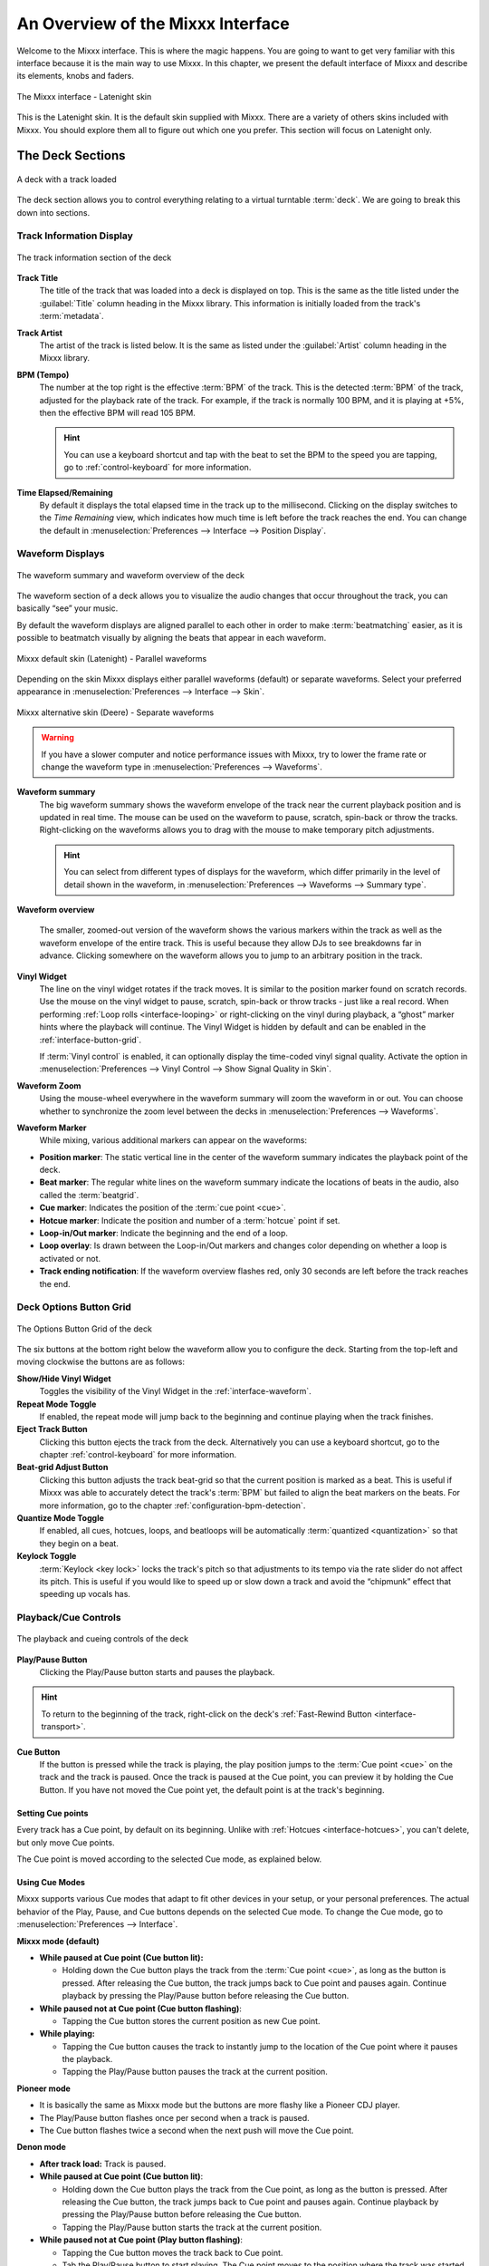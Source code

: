 .. _interface-overview:

An Overview of the Mixxx Interface
**********************************

Welcome to the Mixxx interface. This is where the magic happens.
You are going to want to get very familiar with this interface because it is
the main way to use Mixxx. In this chapter, we present the default interface of
Mixxx and describe its elements, knobs and faders.

.. figure:: ../_static/Mixxx-200-Latenight.png
   :align: center
   :width: 100%
   :figwidth: 100%
   :alt: The Mixxx interface - Latenight skin
   :figclass: pretty-figures

   The Mixxx interface - Latenight skin

This is the Latenight skin. It is the default skin supplied with Mixxx. There
are a variety of others skins included with Mixxx. You should explore them all
to figure out which one you prefer. This section will focus on Latenight only.

.. _interface-decks:

The Deck Sections
=================

.. sectionauthor::
   RJ Ryan <rryan@mixxx.org>
   S.Brandt <s.brandt@mixxx.org>

.. figure:: ../_static/Mixxx-200-Latenight-Deck.png
   :align: center
   :width: 60%
   :figwidth: 100%
   :alt: A deck
   :figclass: pretty-figures

   A deck with a track loaded

The deck section allows you to control everything relating to a virtual
turntable :term:`deck`. We are going to break this down into sections.

.. _interface-track-info:

Track Information Display
-------------------------

.. figure:: ../_static/Mixxx-200-Latenight-Deck-Track-Info.png
   :align: center
   :width: 60%
   :figwidth: 100%
   :alt: The track information section of the deck
   :figclass: pretty-figures

   The track information section of the deck

.. versionadded:: 2.0
   Parse the title and the artist from the file name when the corresponding
   :term:`metadata` is missing.

**Track Title**
  The title of the track that was loaded into a deck is displayed on top. This
  is the same as the title listed under the :guilabel:`Title` column heading in
  the Mixxx library. This information is initially loaded from the track's
  :term:`metadata`.

**Track Artist**
  The artist of the track is listed below. It is the same as listed under the
  :guilabel:`Artist` column heading in the Mixxx library.

**BPM (Tempo)**
  The number at the top right is the effective :term:`BPM` of the track. This is
  the detected :term:`BPM` of the track, adjusted for the playback rate of the
  track. For example, if the track is normally 100 BPM, and it is playing at
  +5%, then the effective BPM will read 105 BPM.

  .. hint:: You can use a keyboard shortcut and tap with the beat to set the BPM
            to the speed you are tapping, go to :ref:`control-keyboard` for more
            information.

**Time Elapsed/Remaining**
  By default it displays the total elapsed time in the track up to the
  millisecond. Clicking on the display switches to the *Time Remaining* view,
  which indicates how much time is left before the track reaches the end.
  You can change the default in :menuselection:`Preferences --> Interface -->
  Position Display`.

.. _interface-waveform:

Waveform Displays
-----------------

.. sectionauthor::
   RJ Ryan <rryan@mixxx.org>
   S.Brandt <s.brandt@mixxx.org>

.. figure:: ../_static/Mixxx-200-Latenight-Deck-Waveform.png
   :align: center
   :width: 60%
   :figwidth: 100%
   :alt: The deck waveform summary and waveform overview
   :figclass: pretty-figures

   The waveform summary and waveform overview of the deck

The waveform section of a deck allows you to visualize the audio changes that
occur throughout the track, you can basically “see” your music.

By default the waveform displays are aligned parallel to each other in
order to make :term:`beatmatching` easier, as it is possible to beatmatch
visually by aligning the beats that appear in each waveform.

.. figure:: ../_static/Mixxx-200-Latenight-parallel-waveform.png
   :align: center
   :width: 100%
   :figwidth: 100%
   :alt: Mixxx default skin (Latenight) - Parallel waveforms
   :figclass: pretty-figures

   Mixxx default skin (Latenight) - Parallel waveforms

Depending on the skin Mixxx displays either parallel waveforms (default) or
separate waveforms. Select your preferred appearance in
:menuselection:`Preferences --> Interface --> Skin`.

.. figure:: ../_static/Mixxx-200-Deere-separate-waveform.png
   :align: center
   :width: 100%
   :figwidth: 100%
   :alt: Mixxx alternative skin (Deere) - Separate waveforms
   :figclass: pretty-figures

   Mixxx alternative skin (Deere) - Separate waveforms

.. warning :: If you have a slower computer and notice performance issues with
              Mixxx, try to lower the frame rate or change the waveform type in
              :menuselection:`Preferences --> Waveforms`.

**Waveform summary**
  The big waveform summary shows the waveform envelope of the track near the
  current playback position and is updated in real time. The mouse can be used
  on the waveform to pause, scratch, spin-back or throw the tracks.
  Right-clicking on the waveforms allows you to drag with the mouse to make
  temporary pitch adjustments.

  .. hint :: You can select from different types of displays for the waveform,
             which differ primarily in the level of detail shown in the
             waveform, in :menuselection:`Preferences --> Waveforms -->
             Summary type`.

**Waveform overview**

  .. versionadded:: 2.0

     Like with the Waveform summary, you can now select from different types
     of displays for the overview in :menuselection:`Preferences --> Waveforms
     --> Overview type`.

  The smaller, zoomed-out version of the waveform shows the various markers
  within the track as well as the waveform envelope of the entire track. This is
  useful because they allow DJs to see breakdowns far in advance. Clicking
  somewhere on the waveform allows you to jump to an arbitrary position in the
  track.

**Vinyl Widget**
  The line on the vinyl widget rotates if the track moves. It is similar to the
  position marker found on scratch records. Use the mouse on the vinyl widget to
  pause, scratch, spin-back or throw tracks - just like a real record.
  When performing :ref:`Loop rolls <interface-looping>` or right-clicking on the
  vinyl during playback, a “ghost” marker hints where the playback will continue.
  The Vinyl Widget is hidden by default and can be enabled in the
  :ref:`interface-button-grid`.

  If :term:`Vinyl control` is enabled, it can optionally display the time-coded
  vinyl signal quality. Activate the option in :menuselection:`Preferences -->
  Vinyl Control --> Show Signal Quality in Skin`.

**Waveform Zoom**
  Using the mouse-wheel everywhere in the waveform summary will zoom the
  waveform in or out. You can choose whether to synchronize the zoom level
  between the decks in :menuselection:`Preferences --> Waveforms`.

**Waveform Marker**
  While mixing, various additional markers can appear on the waveforms:

* **Position marker**: The static vertical line in the center of the waveform
  summary indicates the playback point of the deck.
* **Beat marker**: The regular white lines on the waveform summary indicate the
  locations of beats in the audio, also called the :term:`beatgrid`.
* **Cue marker**: Indicates the position of the :term:`cue point <cue>`.
* **Hotcue marker**: Indicate the position and number of a :term:`hotcue`
  point if set.
* **Loop-in/Out marker**: Indicate the beginning and the end of a loop.
* **Loop overlay**: Is drawn between the Loop-in/Out markers and changes color
  depending on whether a loop is activated or not.
* **Track ending notification**: If the waveform overview flashes red, only 30
  seconds are left before the track reaches the end.

.. _interface-button-grid:

Deck Options Button Grid
------------------------

.. sectionauthor::
   RJ Ryan <rryan@mixxx.org>
   S.Brandt <s.brandt@mixxx.org>

.. figure:: ../_static/Mixxx-200-Latenight-Deck-Button-Grid.png
   :align: center
   :width: 79px
   :figwidth: 100%
   :alt: The Options Button Grid of the deck
   :figclass: pretty-figures

   The Options Button Grid of the deck

The six buttons at the bottom right below the waveform allow you to configure
the deck. Starting from the top-left and moving clockwise the buttons are as
follows:

**Show/Hide Vinyl Widget**
  Toggles the visibility of the Vinyl Widget in the :ref:`interface-waveform`.

**Repeat Mode Toggle**
  If enabled, the repeat mode will jump back to the beginning and continue
  playing when the track finishes.

**Eject Track Button**
  Clicking this button ejects the track from the deck. Alternatively you can use
  a keyboard shortcut, go to the chapter :ref:`control-keyboard` for more
  information.

**Beat-grid Adjust Button**
  Clicking this button adjusts the track beat-grid so that the current position
  is marked as a beat. This is useful if Mixxx was able to accurately detect the
  track's :term:`BPM` but failed to align the beat markers on the beats. For
  more information, go to the chapter :ref:`configuration-bpm-detection`.

**Quantize Mode Toggle**
  If enabled, all cues, hotcues, loops, and beatloops will be automatically
  :term:`quantized <quantization>` so that they begin on a beat.

**Keylock Toggle**
  :term:`Keylock <key lock>` locks the track's pitch so that adjustments to its
  tempo via the rate slider do not affect its pitch. This is useful if you would
  like to speed up or slow down a track and avoid the “chipmunk” effect that
  speeding up vocals has.

.. _interface-playback:

Playback/Cue Controls
---------------------

.. figure:: ../_static/Mixxx-200-Latenight-Deck-Playback.png
  :align: center
  :width: 54px
  :figwidth: 100%
  :alt: The playback and cueing controls of the deck
  :figclass: pretty-figures

  The playback and cueing controls of the deck

.. _interface-play-pause:

**Play/Pause Button**
  Clicking the Play/Pause button starts and pauses the playback.

  .. seealso:: The actual behavior of the Play/Pause button depends on the
               selected :ref:`Cue mode <interface-cue-modes>`.

.. hint :: To return to the beginning of the track, right-click on the deck's
           :ref:`Fast-Rewind Button <interface-transport>`.

.. _interface-cue:

.. sectionauthor::
   Daniel Schürmann <daschuer@mixxx.org>
   S.Brandt <s.brandt@mixxx.org>

**Cue Button**
  If the button is pressed while the track is playing, the play position jumps to
  the :term:`Cue point <cue>` on the track and the track is paused. Once the track
  is paused at the Cue point, you can preview it by holding the Cue Button. If you
  have not moved the Cue point yet, the default point is at the track's beginning.

  .. seealso:: The actual behavior of the Cue button depends on the
               selected :ref:`Cue mode <interface-cue-modes>`.

Setting Cue points
^^^^^^^^^^^^^^^^^^

Every track has a Cue point, by default on its beginning. Unlike with
:ref:`Hotcues <interface-hotcues>`, you can't delete, but only move Cue points.

The Cue point is moved according to the selected Cue mode, as explained below.

.. _interface-cue-modes:

Using Cue Modes
^^^^^^^^^^^^^^^

.. versionadded:: 2.0
   The Mixxx/Pioneer/Denon/Numark Cue modes gives users now even more flexibility.

Mixxx supports various Cue modes that adapt to fit other devices in your
setup, or your personal preferences. The actual behavior of the Play, Pause, and
Cue buttons depends on the selected Cue mode. To change the Cue mode, go to
:menuselection:`Preferences --> Interface`.

**Mixxx mode (default)**

* **While paused at Cue point (Cue button lit):**

  * Holding down the Cue button plays the track from the :term:`Cue point <cue>`,
    as long as the button is pressed. After releasing the Cue button, the track
    jumps back to Cue point and pauses again. Continue playback by pressing the
    Play/Pause button before releasing the Cue button.

* **While paused not at Cue point (Cue button flashing)**:

  * Tapping the Cue button stores the current position as new Cue point.

* **While playing:**

  * Tapping the Cue button causes the track to instantly jump to the location of
    the Cue point where it pauses the playback.
  * Tapping the Play/Pause button pauses the track at the current position.

**Pioneer mode**

* It is basically the same as Mixxx mode but the buttons are more flashy like a
  Pioneer CDJ player.
* The Play/Pause button flashes once per second when a track is paused.
* The Cue button flashes twice a second when the next push will move the Cue point.

**Denon mode**

* **After track load:** Track is paused.
* **While paused at Cue point (Cue button lit)**:

  * Holding down the Cue button plays the track from the Cue point, as long as
    the button is pressed. After releasing the Cue button, the track jumps back
    to Cue point and pauses again. Continue playback by pressing the Play/Pause
    button before releasing the Cue button.
  * Tapping the Play/Pause button starts the track at the current position.

* **While paused not at Cue point (Play button flashing)**:

  * Tapping the Cue button moves the track back to Cue point.
  * Tab the Play/Pause button to start playing. The Cue point moves to the
    position where the track was started.

* **While playing**:

  * Tapping the Cue button causes the track to instantly jump to the location of
    the cue point where it pauses the playback.
  * Tapping the Play/Pause button pauses the track at the current position.

**Numark mode**

* It is basically the same as Denon mode but without a flashing Play/Pause
  button.
* This mode is useful if you want to implement a custom skin with 3-button decks,
  featuring a Cue button, a dedicated Pause button, and a Play/Stutter button.

.. hint:: Use the :ref:`interface-hotcues` to place more reference points on a
          track.

.. seealso:: You can also use keyboard shortcuts for Cueing. Go to
             :ref:`control-keyboard` for more information.

.. _interface-transport:

Transport Controls
------------------

.. sectionauthor::
   RJ Ryan <rryan@mixxx.org>
   S.Brandt <s.brandt@mixxx.org>

.. figure:: ../_static/Mixxx-200-Latenight-Deck-Transport.png
  :align: center
  :width: 55px
  :figwidth: 100%
  :alt: The transport controls of the deck
  :figclass: pretty-figures

  The transport controls of the deck

.. versionadded:: 2.0
  Right-click on the Reverse button activates Reverse Roll (Censor)

**Fast-Rewind button**
 As long as the button is pressed, the track will play in reverse with
 increased speed. Right-clicking on the button will seek the play position to
 the beginning of the track.

**Fast-Forward button**
 As long as the button is pressed, the track will play with increased speed.
 Right-clicking on the button will seek the play position to the end of the
 track.

**Reverse button**
 As the name suggests, this button plays a track backwards.
 Right-clicking on the button puts a track into reverse while being held,
 resumes the track and disables Slip mode when released. Useful to censor
 expletives on the fly, or simply as part of your mix.


.. _interface-vc-mode:

Vinyl Control Mode and Cueing controls
--------------------------------------

.. sectionauthor::
   S.Brandt <s.brandt@mixxx.org>

.. figure:: ../_static/Mixxx-111-Deere-Deck-Vinyl-Mode.png
   :align: center
   :width: 70%
   :figwidth: 100%
   :alt: The Vinyl Control Mode and Cueing controls of a deck
   :figclass: pretty-figures

   The Vinyl Control Mode and Cueing controls of a deck

The control above the waveforms relate to the :term:`vinyl control` feature in
Mixxx and is **hidden** in the default
:ref:`Mixxx user interface <interface-overview>`. Click the
:ref:`VINYL section expansion button <interface-expansion-buttons>` in the mixer
section, or use the specific :ref:`appendix-shortcuts` to show or hide the
section.

**Abs/Rel/Const button**

* **Absolute mode**: The track position equals needle position and speed.
* **Relative mode**: The track speed equals needle speed regardless of needle
  position.
* **Constant mode**: The track speed equals last known-steady speed regardless
  of needle input.

**Off/One/Hot button**

This button determines how :term:`cue points <cue>` are treated in vinyl
control relative mode:

* **Off**: Cue points are ignored.
* **One Cue**: If the needle is dropped after the cue point, the track will seek
  to that cue point.
* **Hot Cue**: The track will seek to nearest previous :term:`hotcue` point.

.. seealso :: For more information on how to use Vinyl control in your setup, go
              to the chapter :ref:`vinyl-control`.

.. _interface-rate:

Sync and Rate Controls
----------------------

.. sectionauthor::
   RJ Ryan <rryan@mixxx.org>
   S.Brandt <s.brandt@mixxx.org>

.. figure:: ../_static/Mixxx-200-Latenight-Deck-Rate-Control.png
   :align: right
   :width: 68px
   :figwidth: 100px
   :alt: The rate control section of the deck
   :figclass: pretty-figures

   Rate controls

The rate controls allow you to change the rate at which tracks are played. This
is very useful for :term:`beatmatching` two tracks together in a mix. You can
control rate changes also from your computer's keyboard, see the chapter
:ref:`control-keyboard` for more information.

**SYNC button**

* **Left-Click**: Changes the :term:`rate` of the track so that the :term:`BPM`
  and :term:`phase` of the track matches the other deck.
* **Right-Click**: Only changes the :term:`rate` of the track to match the other
  deck but does not adjust the :term:`phase`.

Decks and samplers now pick which sync target to sync to on the fly. Decks can't
sync to samplers and samplers can only sync to decks. The sync target for
samplers is:

* The first deck (in numerical order) that is playing a track with a detected
  beatgrid, and has a rate different than zero.
* The first deck (in numerical order) that has a track loaded with a detected
  beatgrid, no matter if it is playing or stopped.

So basically, if you sync a sampler and both deck 1 and deck 2 are playing a
track with a beatgrid then deck 1 will win since numerically it is first. The
sync targets for decks are chosen with the new master sync feature, see
:ref:`master-sync` for more information.

**Pitch/Rate slider**
  The slider allows you to change the speed of the song, by default up to 10%
  from the tracks original tempos. The speed will increase as you move the
  slider up, opposite to the behavior found on DJ turntables and :term:`CDJ`.
  Right-clicking on the slider will reset the tempo to its original value.

**Pitch Rate Display**
  The percent that the track's rate is sped up or slowed down is noted here. Is
  the Pitch/Rate slider positioned at the center, the pitch rate display is at
  +0.0%, which indicates no change.

**Pitch/Rate buttons**
  The plus and minus buttons increase or decrease the tempo in steps at which a
  song is played, same as pulling the pitch slider slightly. By right-clicking
  the buttons you get even finer adjustments.

**Temporary Pitch/Rate buttons (Nudge)**
  Pushing the left and right arrow buttons is like nudging the metal edge of
  a turntable, or the outer edge of a CD player. It will give the track a push
  or pull forwards or backwards. If the buttons are released the previous tempo
  is restored. The buttons can act as either a fixed :term:`pitch bend` or a
  :term:`ramping pitch bend`.

.. seealso:: To customize the amount by which the buttons alter the pitch of
             the track, the slider range as well as the direction, go to
             :menuselection:`Preferences --> Interface`.

.. hint:: If the tempo of a track changes, you'll notice that the tone changes
          based on the pitch used (e.g. playing at faster pitch gives a chipmunk
          sound). You can enable the :ref:`Keylock <interface-button-grid>`
          feature to maintain a constant tone.

.. _interface-looping:

Loop Controls
-------------

.. sectionauthor::
   RJ Ryan <rryan@mixxx.org>
   S.Brandt <s.brandt@mixxx.org>

.. figure:: ../_static/Mixxx-200-Latenight-Deck-Loops.png
   :align: center
   :width: 205px
   :figwidth: 100%
   :alt: The beatloop and looping controls of the deck
   :figclass: pretty-figures

   The beatloop and looping controls of the deck

In this section of the Mixxx interface you can control (beat-)loops and set the
loop points of a track.

**Beatlooping Buttons**

* **Instant loop**: The numbered buttons represents a different :term:`bar`
  length. Clicking on any of that buttons will set a loop of the defined
  number of beats from the beat immediately following the current playback
  position. If a loop is set, a loop overlay will be drawn on the
  :ref:`waveforms <interface-waveform>`.
* **Loop roll**:
  Right-click on any of the numbered loop buttons to temporarily setup a rolling
  loop over the defined number of beats. Playback will resume where the track
  would have been if it had not entered the loop.
* **Double loop**: Clicking on the plus button will double the current loop's
  length up to 64 bars. The length of the loop overlay in the waveform will
  increase accordingly.
* **Halve loop**: Clicking on the minus button will halve the current loop's
  length down to 1/32 bars. The length of the loop overlay in the waveform will
  decrease accordingly.

**Loop Buttons**

* **Loop-In**: This button allow you to manually set the start point of a loop.
  A loop-in marker is placed on the waveform indicating the position.
  If clicked when a loop was already set, it moves the start point of a loop
  to a new position.
* **Loop-Out**: This button allow you to manually set the end point of a loop.
  A loop-out marker is placed on the waveform indicating the position. If
  clicked when a loop was already set, it moves the end point of a loop to a new
  position.
* **Loop**: Also dubbed Reloop, this button toggles whether the loop is active
  or not. This works for manually placed loops as well as automatic loops set by
  the beatlooping buttons. Depending on the current status of the loop, the
  loop overlay on the waveforms changes color.

.. hint:: If you are playing inside a loop and want to move the end point
          beyond its current position in the track, click on the *Loop* button
          first and when the play position reaches the desired position, click
          on the Loop-Out button.

.. seealso:: If the :term:`Quantize <quantization>` mode is enabled, the loops
             will automatically snap to the nearest beat. This is disabled by
             default, click on the :ref:`Quantize Mode Toggle
             <interface-button-grid>` to enable it.

.. _interface-hotcues:

Hotcue Controls
---------------

.. sectionauthor::
   RJ Ryan <rryan@mixxx.org>
   S.Brandt <s.brandt@mixxx.org>

.. figure:: ../_static/Mixxx-200-Latenight-Deck-Hotcues.png
   :align: center
   :width: 54px
   :figwidth: 100%
   :alt: The hotcue controls of the deck
   :figclass: pretty-figures

   The hotcue controls of the deck

To jump in between different parts of a track, you can use these numbered
buttons. You can also use keyboard shortcuts, go to :ref:`control-keyboard` for
more information.

Setting Hotcues
^^^^^^^^^^^^^^^

Clicking on a numbered button will set a :term:`hotcue` at the current play
position on the track. A marker with the corresponding number will appear in the
waveform and the button will light up to indicate that the hotcue is set.

Playing Hotcues
^^^^^^^^^^^^^^^

* **While playing**: Tap a hotcue button to cause the track to instantly jump to
  the location of the hotcue and continue playing. If you are playing inside a
  loop and tap a hotcue whose position is outside of the loop, then the track
  still instantly jumps to the hotcue but the loop will be deactivated.

* **While stopped**: Tap a hotcue button to cause the track to instantly jump to
  the location of the hotcue and start playing as long as the button is pressed.
  Press the :ref:`Play <control-keyboard>` keyboard shortcut while the hotcue
  button is pressed to continue playback, then release the hotcue button.

Deleting Hotcues
^^^^^^^^^^^^^^^^

To delete a hotcue, right-click on the numbered button. The marker in the
waveform will be deleted as well.

.. note:: Mixxx supports up to 36 hotcues per deck. By default, only some of
          them are visible in the user interface. You can customize your
          :ref:`keyboard <advanced-keyboard>` or :ref:`controller
          <advanced-controller>` mappings to use all of them.

.. seealso:: Just as with the loops (see above), if the
             :term:`quantize <quantization>` mode is enabled, the hotcues will
             automatically snap to the nearest beat. This is disabled by
             default, click on the :ref:`Quantize Mode Toggle
             <interface-button-grid>` to enable it.

.. _interface-mixer:

The Mixer Section
=================

.. sectionauthor::
   RJ Ryan <rryan@mixxx.org>
   S.Brandt <s.brandt@mixxx.org>

.. figure:: ../_static/Mixxx-200-Latenight-Mixer.png
   :align: center
   :width: 442px
   :figwidth: 100%
   :alt: The mixer section
   :figclass: pretty-figures

   The mixer section

The mixer section of the :ref:`Mixxx user interface <interface-overview>` allows
you to control how the different decks and samplers are mixed together.

.. _interface-level-meter:

Channel Faders and Level Meters
-------------------------------

**Level meters**
  In the center of the mixer section are 4 :term:`level meters <level meter>`. The
  two outer-most level meters are for each deck, while the 2 inner-most level
  meters are the left and right level meters for the master output. These should
  stay at the top of the green region, with the loudest parts of the music
  (transients) briefly going into the yellow region. They should never be in
  the red region. Refer to
  :ref:`Setting your levels properly (gain staging) <djing-gain-staging>`
  for more details.

**Line faders**
  The two large faders on either side of the level meters are the deck volume
  faders, also known as Channel- or Line-faders. Adjusting these controls the
  volume of each deck.

  .. hint:: Some DJ's prefer to use the line faders over the crossfader for
            fading between tracks. Try it, you may like it.

.. _interface-expansion-buttons:

Section Expansion Buttons
-------------------------

.. figure:: ../_static/Mixxx-200-Latenight-Top-Expansion-Buttons.png
   :align: center
   :width: 448px
   :figwidth: 100%
   :alt: The section expansion buttons
   :figclass: pretty-figures

   The section expansion buttons on top

   .. figure:: ../_static/Mixxx-200-Latenight-Bottom-Expansion-Buttons.png
      :align: center
      :width: 448px
      :figwidth: 100%
      :alt: The section expansion buttons
      :figclass: pretty-figures

      The section expansion buttons on the bottom

On top, and on the button of the user interface are the section expansion buttons.

If you click on either :guilabel:`MIC`, :guilabel:`SAMPLER`, or
:guilabel:`VINYL` then you will enable control sections for interacting with:

* :ref:`interface-mic`
* :ref:`interface-sampler`
* :ref:`interface-vc-mode`

You can also use the specific :ref:`appendix-shortcuts`.

.. _interface-head-master:

Headphone and Master Mix Controls
---------------------------------

.. figure:: ../_static/Mixxx-200-Latenight-Mixer-Master.png
   :align: center
   :width: 117px
   :figwidth: 100%
   :alt: The headphone and master mix knobs
   :figclass: pretty-figures

   The headphone and master mix knobs

.. todo:: There is no Head-Split Button in Latenight as of v2.0.0.

.. versionadded:: 2.0
   Headphone split cue option

**Pre/Main Knob**
  Allows you to control how much of the master output you hear in your
  headphones. It works like a crossfader between the stereo Master and stereo
  Cueing signal. If the knob is set to the left, you only hear the cueing signal,
  which is the usual position for prelistening tracks.

  .. note:: Don't forget to activate the :guilabel:`PFL` button on the deck you
            want to listen to in your headphones.

**Head-Split Button**
  If activated, two mono signals are sent to the headphone output instead of one
  stereo signal. The master signal plays in the right channel, while the cueing
  signal plays in the left channel. You can still adjust the
  :guilabel:`Pre/Main Knob` to control the mix of the master and cue signals in
  the left channel.

**Balance Knob**
  This knob allows you to adjust the :term:`balance` (left/right orientation) of
  the master output.

.. _interface-gain-knob:

**Master Knob**
  The Master Gain Knob controls the gain applied to the Master output signal that
  Mixxx sends to your sound card, Internet broadcasting servers, and recorded
  mixes. Generally, this knob should not be adjusted. To change the output
  volume, a gain control should be adjusted as close to the speakers as possible
  for the best signal-to-noise ratio throughout your signal chain. Ideally, the
  volume would only be adjusted by adjusting the gain on the power amplifier.
  On active speakers, including computer speakers, studio monitors, and PA
  systems that do not require a separate amplifier, this means adjusting the
  gain on the speakers (which may be labeled "Volume").

  As a DJ, you may not have access to the power amplifier. In that case,
  adjust the volume by adjusting the gain on the equipment closest to the power
  amplifier that you have access to. Typically, this is a DJ mixer. If you are
  not going through a mixer, adjust the gain of your sound card. If your sound
  card does not have any controls on it (for example, for sound cards built into
  computers), adjust the sound card settings with your :term:`OS <operating system>`
  mixer program. The Master Gain Knob in Mixxx should be a last resort for
  adjusting volume.

  .. warning:: **In no case should any part of the signal chain be clipping,
               indicated by a level meter going into its red region
               or an LED labeled "clipping" turning on.**

  .. seealso:: For an explanation of why you should set your gains this way, see
               :ref:`Setting your levels properly (gain staging) <djing-gain-staging>`.

**Head Gain Knob**
  This knob controls the gain applied to the headphone output signal that Mixxx
  sends to your sound card. Generally, this knob should not be adjusted. To
  adjust the volume in your headphones, adjust your sound card's gain on the
  headphone output. Most external sound cards have a gain knob specifically for
  the headphone jack. If you use an onboard sound card for your headphones,
  adjust the gain control in your :term:`OS <operating system>` mixer program.
  If your sound card only has one gain knob that controls both the main output
  and the headphone output, then adjust the :guilabel:`Head Gain` knob in Mixxx
  to control the volume of your headphones without affecting your main output.

.. _interface-pfl:

PFL/Headphone Button
--------------------

.. figure:: ../_static/Mixxx-111-Deere-Mixer-PFL.png
   :align: center
   :width: 321px
   :figwidth: 100%
   :alt: The headphone buttons of both decks in the mixer
   :figclass: pretty-figures

   The headphone buttons of both decks in the mixer

The headphone button is also known as the :term:`pre-fader listen or PFL <PFL>`
button and allows you to use headphone cueing. That is, it allows you to hear
the track you will play next in your headphones before your audience hears it.
This helps you plan when to start the next track and manipulate it to
make it blend better with the currently playing track (for example, by
synchronizing the beats, setting a loop, or using EQs). Pressing the PFL button
plays the track on the headphone output at full volume regardless of the
position of the crossfader or the deck’s line fader. To play a track in your
headphones but not have the audience hear it, press the PFL button and move the
crossfader all the way to the opposite side of the deck or turn the deck’s
volume fader all the way down.

.. note:: Headphone cueing is only available if you have configured a
          Headphone Output in :menuselection:`Preferences --> Sound Hardware`.

.. note:: If you use an external hardware mixer, plug your headphones into that
          rather than your sound card. Use the headphone buttons on the mixer
          rather than the buttons in Mixxx.

.. _interface-eq-gain:

Equalizers and Gain Knobs
-------------------------

.. figure:: ../_static/Mixxx-200-Latenight-Mixer-EQ.png
   :align: right
   :width: 77px
   :figwidth: 100px
   :alt: The EQ Controls of a deck in the mixer
   :figclass: pretty-figures

   EQ Controls

**Gain Knob**
  The gain knob allows you to adjust the gain applied to the deck.
  Use this to compensate for the differences in recording levels between tracks.
  In general, you should adjust this knob so that the track's :term:`level meter`
  stays around the top of the green region with the loudest parts of the track
  (the transients) briefly going into the yellow region. **Do NOT turn the
  Gain Knob up so much that the level meter is in the red region. At this point
  the track is clipping, which sounds bad and could damage equipment.**

  .. note:: By default, Mixxx automatically applies an additional ReplayGain so
            tracks have approximately equal loudness at unity gain. Your tracks
            must be :ref:`analyzed <configuration-analyze>` to take advantage of
            this feature. When an unanalyzed track is loaded, Mixxx calculates
            its ReplayGain value, but will not apply a newly calculated
            ReplayGain value to a track after it has already started playing
            (to avoid a sudden change in the gain of a playing track).

  .. seealso:: For an explanation of why you should set your gains this way, see
               :ref:`Setting your levels properly (gain staging) <djing-gain-staging>`.

**EQ Knobs**
  The low, mid, and high EQ knobs allow you to change the filters of the audio.
  This allows you to selectively reduce or boost certain frequency ranges of
  the audio.

  .. warning:: Be careful not to raise the EQs so much that the signal clips,
               indicated by a :term:`level meter` being in the red region. See
               :ref:`Setting your levels properly (gain staging) <djing-gain-staging>`
               for a more detailed explanation.

**Kill Switches**
  The small boxes next to each EQ knob are called :term:`kills <kill switch>`.
  Hold these buttons to fully remove that frequency range. Short click on the
  buttons for latching. When in Latch mode, click again to restore the frequency
  range. If the Kill switches do not work as expected, check the high/low shelf
  EQ settings in the preferences.

.. seealso:: You can customize the EQ settings in
             :menuselection:`Preferences --> Equalizer`.

.. _interface-crossfader:

Crossfader
----------

.. figure:: ../_static/Mixxx-200-Latenight-Mixer-Crossfader.png
   :align: center
   :width: 318px
   :figwidth: 100%
   :alt: The crossfader section of the mixer
   :figclass: pretty-figures

   The crossfader section of the mixer

The :term:`crossfader` determines the actual volume of each deck when moving
the slider from left to right. If both decks are playing and the crossfader is
in its default center position, then you will hear both decks. Right-clicking on
the crossfader will reset the slider to its default position.

You can reverse the configuration of the crossfader, so that the right deck is
on the left end of the crossfader and vice versa. This is also known as
*Hamster Style*. To adjust the crossfader to your style of mixing, go to
:menuselection:`Preferences --> Crossfader`.

.. hint :: Using the :ref:`AutoDJ <djing-auto-dj>` feature in Mixxx, you can
           automate the crossfade between the decks.

.. _interface-sampler:

The Sampler Section
===================

.. figure:: ../_static/Mixxx-200-Latenight-Sampler-Deck.png
   :align: center
   :width: 355px
   :figwidth: 100%
   :alt: A sample deck
   :figclass: pretty-figures

   A sample deck

Samplers are miniature decks. They allow you to play short samples and jingles
but also additional tracks in your mix. They come with a small overview waveform
and a limited number of controls. All controls work just like on the regular
decks, see :ref:`interface-decks`.

The Sampler section can be **hidden** in the
:ref:`Mixxx user interface <interface-overview>`. Click the
:ref:`SAMPLER <interface-expansion-buttons>` button, or use the specific
:ref:`appendix-shortcuts` to show or hide the section.

Waveform Display
----------------

**Waveform overview**
  The waveform shows the various markers within the track as well as the
  waveform envelope of the entire track. Clicking somewhere on the waveform
  allows you to jump to an arbitrary position in the track.

**Waveform Marker**
  While mixing, some additional markers can appear on the waveforms:

* **Position marker**: A vertical line indicates the playback point of the
  sample deck.
* **Hotcue marker**: Indicate the position and number of a :term:`hotcue`
  point if set.

Track Information Display
-------------------------

**Track Artist/Title**
  The artist and title of the track that was loaded into a sampler deck is
  displayed here.

**BPM (Tempo)**
  The number at the top right is the effective :term:`BPM` of the track. Tap the
  BPM to set the BPM to the speed you are tapping.

Deck Options Button Grid
------------------------
The buttons grid next to the waveform overview allow you to configure the
sampler deck. Starting from the top-left and moving counterclockwise the buttons
are as follows:

**Repeat Mode Toggle**
  If enabled, the repeat mode will jump back to the beginning and continue
  playing when the track finishes.

**Eject Track Button**
  Clicking this button ejects the track from the deck.

**Mix Orientation Toggle**
  This control determines the sampler input's mix orientation.

**Keylock Toggle**
  :term:`Keylock <key lock>` locks the track's pitch so that adjustments to its
  tempo via the rate slider do not affect its pitch.

Sample Deck Controls
--------------------

**Play/Pause button**
  Clicking the button always starts playback from the :term:`cue point <cue>`.
  If playback is already enabled the play position will jump back to the
  :term:`cue point <cue>`. Right-clicking on the button will stop playback and
  seek the play position to the beginning of the sample.

**Sync Button**
  Syncs the Sampler deck to a regular deck, as described in :ref:`interface-rate`.

* **Left-Click**: Changes the :term:`rate` of the track so that the :term:`BPM`
  and :term:`phase` of the track matches the sync target.
* **Right-Click**: Only changes the :term:`rate` of the track to match the sync
  target but does not adjust the :term:`phase`.

**Hotcue Controls**
  To jump in between different parts of a sample, you can use these numbered
  hotcue buttons.

**PFL/Headphone Button**
  If active, the :term:`pre-fader listen or PFL <PFL>` button allows you to
  listen to the track in your headphones.

**Gain Knob**
  Allows you to adjust the gain applied to the track.

**Level Meter**
  Shows the level of the signal and can be adjusted with the Gain knob.

**Pitch/Rate slider**
  The slider allows you to change the speed of the sample. Right-clicking on the
  slider will reset the tempo to its original value.

.. _interface-effects:

The Effects Section
===================

.. versionadded:: 2.0

..
   .. figure:: ../_static/Mixxx-112-LateNight-Effects-Deck.png
      :align: center
      :width: 304px
      :figwidth: 100%
      :alt: A sample deck
      :figclass: pretty-figures

      A Effect Chain

Effect chains allow you to apply various effects to your mix. You can either add
the effects to the master-output or individually for each deck.

The Effects section is **hidden** in the default :ref:`Mixxx user interface
<interface-overview>` to save room on small screens. Click the :ref:`EFFECTS
<interface-expansion-buttons>` button in the mixer section, or use the specific
:ref:`appendix-shortcuts` to show or hide the section.

.. seealso:: As an advanced user, you can route your audio signal to external
             software and then apply additional effects. Go to
             :ref:`advanced-external-fx` for more information.

General Effects Controls
-------------------------

**Eject Effect Button**
  Eject the currently loaded effect.

**Effect on/off Button**
  Turn the effect on or off.

**Select Buttons**
  Select an effect.

**Mix Knob**
  Allows to decide how **strong** the effect should be.

**Channel Buttons**
  Select if the effect should be applied to master/pfl or different decks. The
  buttons will light up if the effect is applied to a specific deck.

Specific Effect Controls
-------------------------

Each effect provides it's own set of controls, see the :ref:`Use Effects
<djing-with-effects>` section for more information.

.. _interface-mic:

The Microphone Section
======================

.. sectionauthor::
   S.Brandt <s.brandt@mixxx.org>

.. figure:: ../_static/Mixxx-111-Deere-Microphone.png
   :align: center
   :width: 286px
   :figwidth: 100%
   :alt: The Microphone section
   :figclass: pretty-figures

   The Microphone section

The microphone section is **hidden** in the default
:ref:`Mixxx user interface <interface-overview>`. Click the
:ref:`MIC <interface-expansion-buttons>` button in the mixer section, or use the
specific :ref:`appendix-shortcuts` to show or hide the section.

**Setup the microphone**

.. versionadded:: 2.0
   Microphone can accept stereo or mono input now.

* Most computers have built-in microphones, while some are connected through USB.
  These work adequately, but don't expect them to be high-quality.
* The best solution is to connect a good external microphone to the “Mic” or
  “Line” input on your audio device. If available, use the “Gain” knob on the
  device to adjust the input signal.
* Select the microphone input in
  :menuselection:`Preference --> Sound Hardware --> Input --> Microphone` and
  click :guilabel:`Apply`.

Microphone Controls
-------------------

**Talk Button**
  Hold this button and talk to mix the microphone input into the Mixxx master
  output. Short click on the button for latching. This is handy for talking for
  an extended period, for example when :ref:`streaming <live-broadcasting>` a
  radio show. When in Latch mode, click again to mute the microphone input.

**Mix Orientation Toggle**
  This control determines the microphone input's mix orientation. Either to the
  left side of crossfader, to the right side or to the center (default).
  Clicking cycles through all the options.

**Microphone Volume Meter**
  This displays the microphone volume input signal strength.

**Microphone Gain Knob**
  Use this knob to adjust the gain of the microphone output. Try to keep the
  volume at a reasonable level to avoid signal clipping.

.. _interface-preview-deck:

Preview Deck Section
====================

.. sectionauthor::
   S.Brandt <s.brandt@mixxx.org>

.. figure:: ../_static/Mixxx-200-Latenight-Preview-Deck.png
   :align: center
   :width: 50%
   :figwidth: 100%
   :alt: The Preview Deck with a track loaded
   :figclass: pretty-figures

   The Preview Deck with a track loaded

The Preview Deck is a special deck that allows you to pre-listen to tracks in the
headphones before using them in your mix. Pre-listening a track does not change
the tracks's :guilabel:`Played` state as well as the play counter and is not
logged in the :ref:`History <library-history>`. Press :kbd:`CTRL` + :kbd:`4`
(Windows/Linux) or :kbd:`CMD` + :kbd:`4` (Mac) to display the Preview Deck.

The features in detail:

* **Track Artist/Title**:
  The artist and title of the track is displayed here. This is the same
  listed under the :guilabel:`Track` and :guilabel:`Title` column in the Mixxx
  library. This information is initially loaded from the track's :term:`metadata`.

* **Eject Track button**:
  Clicking this button ejects the track from the deck.

* **Play/Pause button**:
  Clicking the button starts and pauses the playback. Right-clicking on the
  button will stop playback and seek the play position to the beginning of the
  tracks.

* **Waveform overview**:
  Shows the various markers (Cues, Hotcues) within the track as well as the
  waveform envelope of the entire track. Clicking somewhere on the waveform
  allows you to jump to an arbitrary position in the track.

* **Gain slider**:
  Move the slider to adjust the gain of the track.

* **Volume Meter**:
  Shows the current volume of the track. If it's too loud and distorted, a
  peak indicator flashes red.

.. seealso:: For more information, go to the chapter
             :ref:`library-previewing-tracks`.
